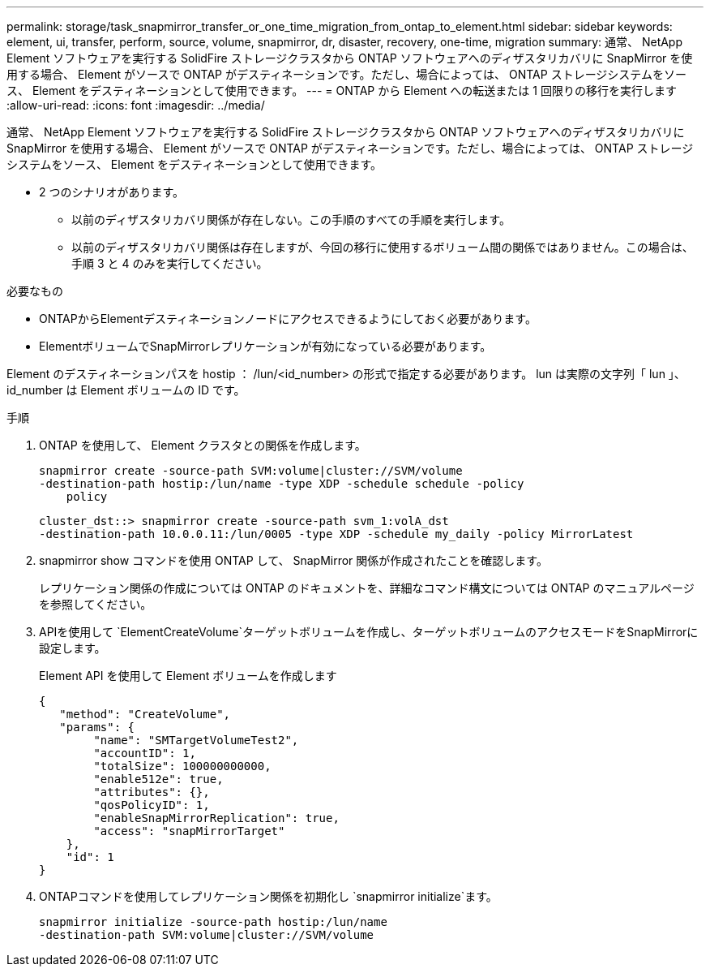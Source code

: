 ---
permalink: storage/task_snapmirror_transfer_or_one_time_migration_from_ontap_to_element.html 
sidebar: sidebar 
keywords: element, ui, transfer, perform, source, volume, snapmirror, dr, disaster, recovery, one-time, migration 
summary: 通常、 NetApp Element ソフトウェアを実行する SolidFire ストレージクラスタから ONTAP ソフトウェアへのディザスタリカバリに SnapMirror を使用する場合、 Element がソースで ONTAP がデスティネーションです。ただし、場合によっては、 ONTAP ストレージシステムをソース、 Element をデスティネーションとして使用できます。 
---
= ONTAP から Element への転送または 1 回限りの移行を実行します
:allow-uri-read: 
:icons: font
:imagesdir: ../media/


[role="lead"]
通常、 NetApp Element ソフトウェアを実行する SolidFire ストレージクラスタから ONTAP ソフトウェアへのディザスタリカバリに SnapMirror を使用する場合、 Element がソースで ONTAP がデスティネーションです。ただし、場合によっては、 ONTAP ストレージシステムをソース、 Element をデスティネーションとして使用できます。

* 2 つのシナリオがあります。
+
** 以前のディザスタリカバリ関係が存在しない。この手順のすべての手順を実行します。
** 以前のディザスタリカバリ関係は存在しますが、今回の移行に使用するボリューム間の関係ではありません。この場合は、手順 3 と 4 のみを実行してください。




.必要なもの
* ONTAPからElementデスティネーションノードにアクセスできるようにしておく必要があります。
* ElementボリュームでSnapMirrorレプリケーションが有効になっている必要があります。


Element のデスティネーションパスを hostip ： /lun/<id_number> の形式で指定する必要があります。 lun は実際の文字列「 lun 」、 id_number は Element ボリュームの ID です。

.手順
. ONTAP を使用して、 Element クラスタとの関係を作成します。
+
[listing]
----
snapmirror create -source-path SVM:volume|cluster://SVM/volume
-destination-path hostip:/lun/name -type XDP -schedule schedule -policy
    policy
----
+
[listing]
----
cluster_dst::> snapmirror create -source-path svm_1:volA_dst
-destination-path 10.0.0.11:/lun/0005 -type XDP -schedule my_daily -policy MirrorLatest
----
. snapmirror show コマンドを使用 ONTAP して、 SnapMirror 関係が作成されたことを確認します。
+
レプリケーション関係の作成については ONTAP のドキュメントを、詳細なコマンド構文については ONTAP のマニュアルページを参照してください。

. APIを使用して `ElementCreateVolume`ターゲットボリュームを作成し、ターゲットボリュームのアクセスモードをSnapMirrorに設定します。
+
Element API を使用して Element ボリュームを作成します

+
[listing]
----
{
   "method": "CreateVolume",
   "params": {
        "name": "SMTargetVolumeTest2",
        "accountID": 1,
        "totalSize": 100000000000,
        "enable512e": true,
        "attributes": {},
        "qosPolicyID": 1,
        "enableSnapMirrorReplication": true,
        "access": "snapMirrorTarget"
    },
    "id": 1
}
----
. ONTAPコマンドを使用してレプリケーション関係を初期化し `snapmirror initialize`ます。
+
[listing]
----
snapmirror initialize -source-path hostip:/lun/name
-destination-path SVM:volume|cluster://SVM/volume
----

